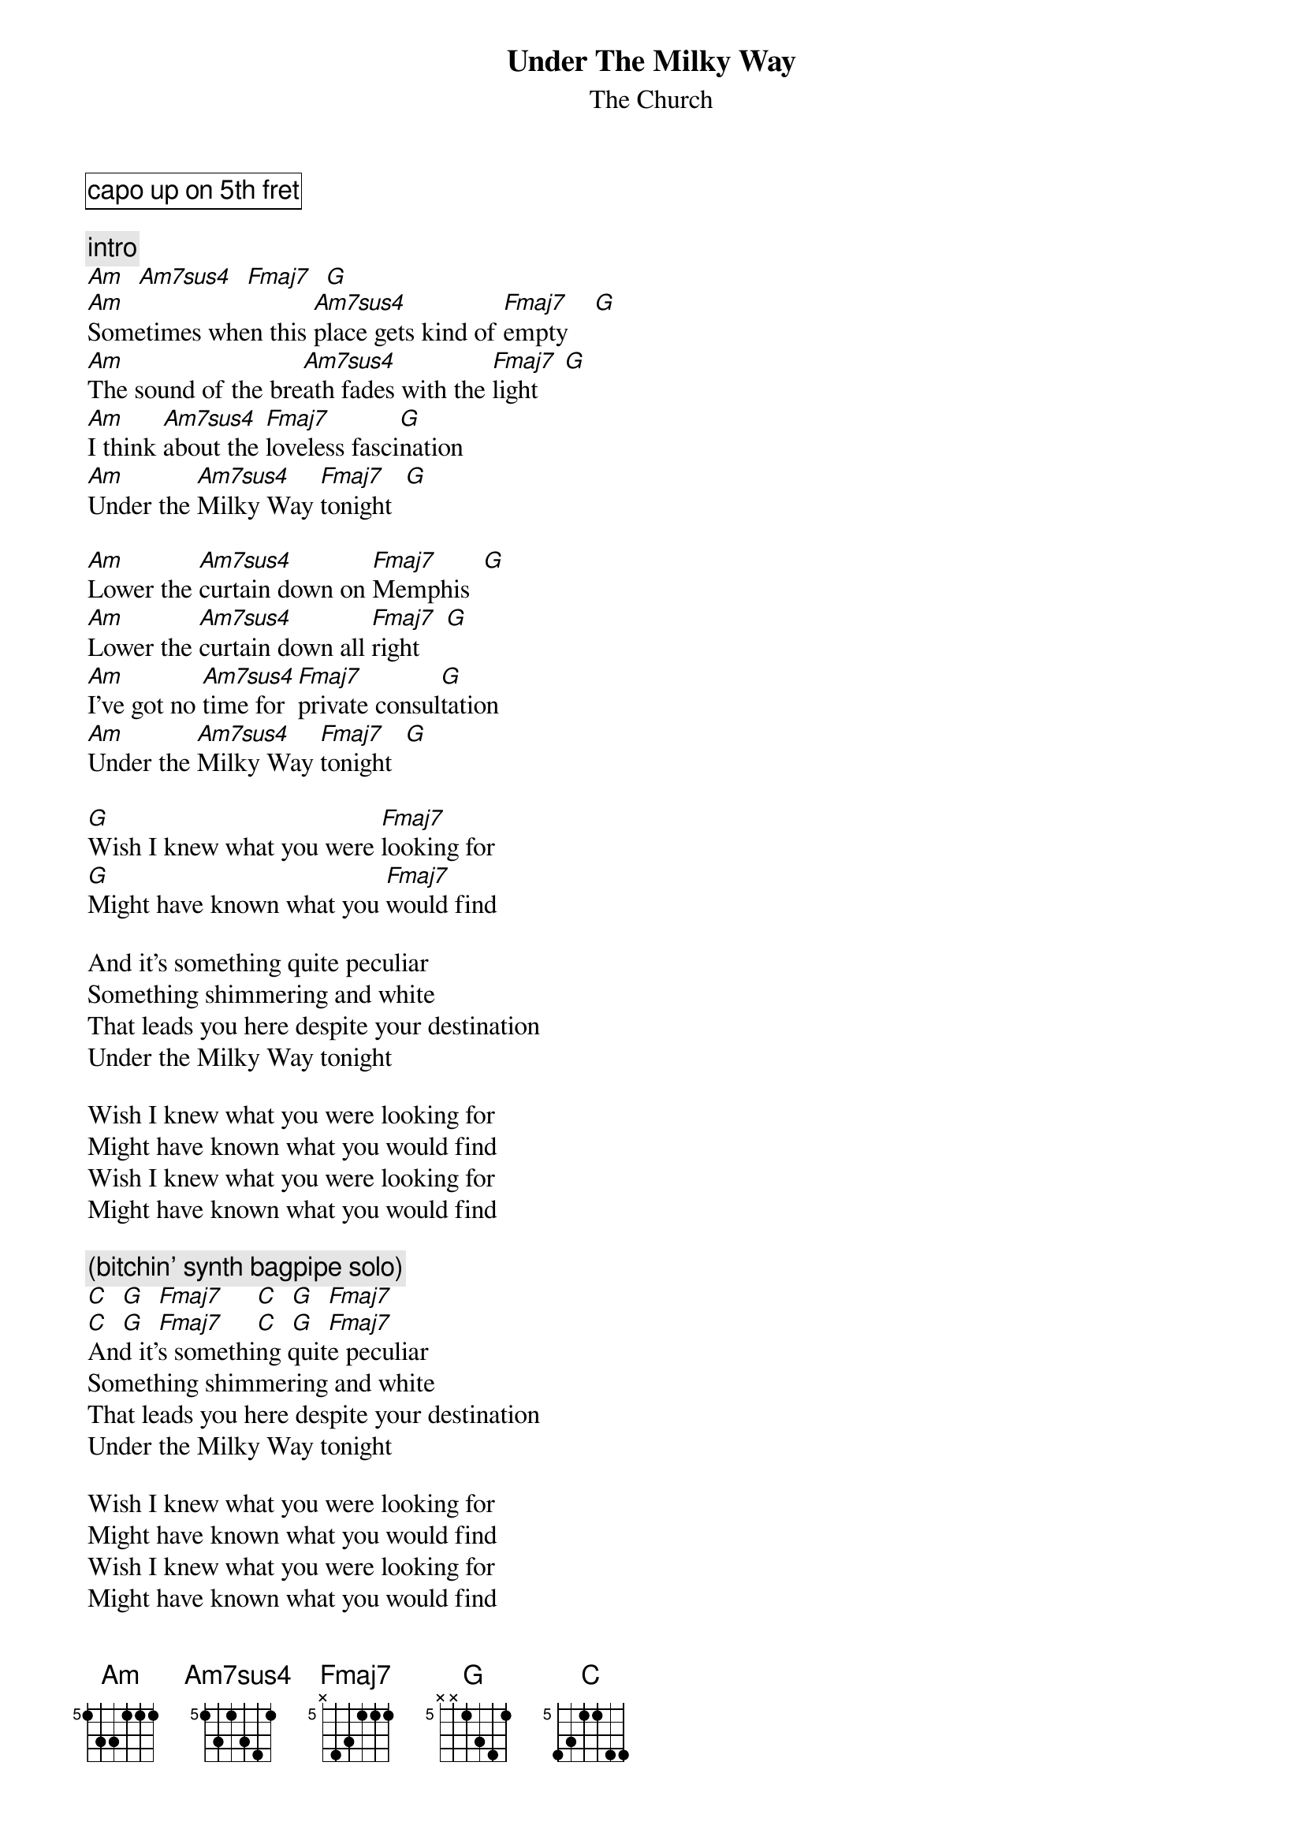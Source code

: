 {t:Under The Milky Way}
{st:The Church}
{cb: capo up on 5th fret}
{define: Am base-fret 5 frets 1 3 3 1 1 1}
{define: Am7sus4 base-fret 5 frets 1 3 1 3 4 1}
{define: Fmaj7 base-fret 5 frets X 4 3 1 1 1}
{define: G base-fret 5 frets X X 1 3 4 1}
{define: C base-fret 5 frets 4 3 1 1 4 4}

{c:intro}
[Am]  [Am7sus4]  [Fmaj7]  [G]
[Am]Sometimes when this [Am7sus4]place gets kind of [Fmaj7]empty    [G]
[Am]The sound of the bre[Am7sus4]ath fades with the [Fmaj7]light    [G]
[Am]I think [Am7sus4]about the [Fmaj7]loveless fasci[G]nation
[Am]Under the [Am7sus4]Milky Way [Fmaj7]tonight  [G]

[Am]Lower the [Am7sus4]curtain down on [Fmaj7]Memphis  [G]
[Am]Lower the [Am7sus4]curtain down all [Fmaj7]right    [G]
[Am]I've got no [Am7sus4]time for [Fmaj7]private consul[G]tation
[Am]Under the [Am7sus4]Milky Way [Fmaj7]tonight  [G]

[G]Wish I knew what you were [Fmaj7]looking for
[G]Might have known what you [Fmaj7]would find

And it's something quite peculiar
Something shimmering and white
That leads you here despite your destination
Under the Milky Way tonight

Wish I knew what you were looking for
Might have known what you would find
Wish I knew what you were looking for
Might have known what you would find

{c:(bitchin' synth bagpipe solo)}
[C]  [G]  [Fmaj7]     [C]  [G]  [Fmaj7]
[C]  [G]  [Fmaj7]     [C]  [G]  [Fmaj7]
And it's something quite peculiar
Something shimmering and white
That leads you here despite your destination
Under the Milky Way tonight

Wish I knew what you were looking for
Might have known what you would find
Wish I knew what you were looking for
Might have known what you would find

[Am]Under the [Am7sus4]Milky Way tonight[Fmaj7]         [G]     (repeat)
